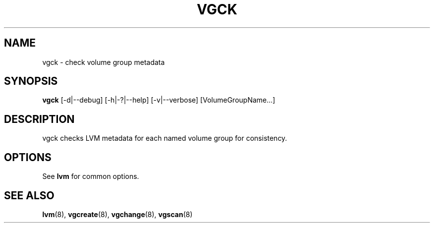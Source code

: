 .TH VGCK 8 "LVM TOOLS 2.02.89(2)-cvs (2011-08-19)" "Sistina Software UK" \" -*- nroff -*-
.SH NAME
vgck \- check volume group metadata
.SH SYNOPSIS
.B vgck
[\-d|\-\-debug] [\-h|\-?|\-\-help] [\-v|\-\-verbose] [VolumeGroupName...]
.SH DESCRIPTION
vgck checks LVM metadata for each named volume group for consistency.
.SH OPTIONS
See \fBlvm\fP for common options.
.SH SEE ALSO
.BR lvm (8),
.BR vgcreate (8),
.BR vgchange (8),
.BR vgscan (8)

